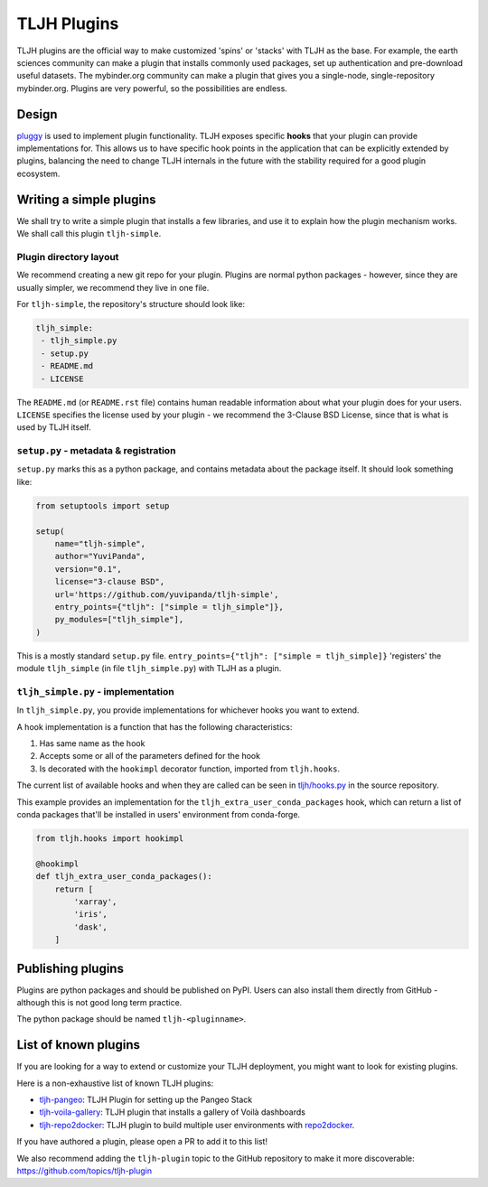 .. _contributing/plugins:

============
TLJH Plugins
============

TLJH plugins are the official way to make customized 'spins' or 'stacks'
with TLJH as the base. For example, the earth sciences community can make
a plugin that installs commonly used packages, set up authentication
and pre-download useful datasets. The mybinder.org community can
make a plugin that gives you a single-node, single-repository mybinder.org.
Plugins are very powerful, so the possibilities are endless.

Design
======

`pluggy <https://github.com/pytest-dev/pluggy>`_ is used to implement
plugin functionality. TLJH exposes specific **hooks** that your plugin
can provide implementations for. This allows us to have specific hook
points in the application that can be explicitly extended by plugins,
balancing the need to change TLJH internals in the future with the
stability required for a good plugin ecosystem.

Writing a simple plugins
========================

We shall try to write a simple plugin that installs a few libraries,
and use it to explain how the plugin mechanism works. We shall call
this plugin ``tljh-simple``.

Plugin directory layout
-----------------------

We recommend creating a new git repo for your plugin. Plugins are
normal python packages - however, since they are usually simpler,
we recommend they live in one file.

For ``tljh-simple``, the repository's structure should look like:

.. code-block:: none

   tljh_simple:
    - tljh_simple.py
    - setup.py
    - README.md
    - LICENSE

The ``README.md`` (or ``README.rst`` file) contains human readable
information about what your plugin does for your users. ``LICENSE``
specifies the license used by your plugin - we recommend the
3-Clause BSD License, since that is what is used by TLJH itself.

``setup.py`` - metadata & registration
--------------------------------------

``setup.py`` marks this as a python package, and contains metadata
about the package itself. It should look something like:

.. code-block:: python

    from setuptools import setup

    setup(
        name="tljh-simple",
        author="YuviPanda",
        version="0.1",
        license="3-clause BSD",
        url='https://github.com/yuvipanda/tljh-simple',
        entry_points={"tljh": ["simple = tljh_simple"]},
        py_modules=["tljh_simple"],
    )


This is a mostly standard ``setup.py`` file. ``entry_points={"tljh": ["simple = tljh_simple]}``
'registers' the module ``tljh_simple`` (in file ``tljh_simple.py``) with TLJH as a plugin.

``tljh_simple.py`` - implementation
-----------------------------------

In ``tljh_simple.py``, you provide implementations for whichever hooks
you want to extend.

A hook implementation is a function that has the following characteristics:

#. Has same name as the hook
#. Accepts some or all of the parameters defined for the hook
#. Is decorated with the ``hookimpl`` decorator function, imported from
   ``tljh.hooks``.

The current list of available hooks and when they are called can be
seen in `tljh/hooks.py <https://github.com/jupyterhub/the-littlest-jupyterhub/blob/master/tljh/hooks.py>`_
in the source repository.


This example provides an implementation for the ``tljh_extra_user_conda_packages``
hook, which can return a list of conda packages that'll be installed in users'
environment from conda-forge.

.. code-block:: python

    from tljh.hooks import hookimpl

    @hookimpl
    def tljh_extra_user_conda_packages():
        return [
            'xarray',
            'iris',
            'dask',
        ]


Publishing plugins
==================

Plugins are python packages and should be published on PyPI. Users
can also install them directly from GitHub - although this is
not good long term practice.

The python package should be named ``tljh-<pluginname>``.


List of known plugins
=====================

If you are looking for a way to extend or customize your TLJH deployment, you might want to look for existing plugins.

Here is a non-exhaustive list of known TLJH plugins:

- `tljh-pangeo <https://github.com/yuvipanda/tljh-pangeo>`_: TLJH Plugin for setting up the Pangeo Stack
- `tljh-voila-gallery <https://github.com/voila-dashboards/tljh-voila-gallery>`_: TLJH plugin that installs a gallery of Voilà dashboards
- `tljh-repo2docker <https://github.com/plasmabio/tljh-repo2docker>`_: TLJH plugin to build multiple user environments with
  `repo2docker <https://repo2docker.readthedocs.io>`_.

If you have authored a plugin, please open a PR to add it to this list!

We also recommend adding the ``tljh-plugin`` topic to the GitHub repository to make it more discoverable:
`https://github.com/topics/tljh-plugin <https://github.com/topics/tljh-plugin>`_
